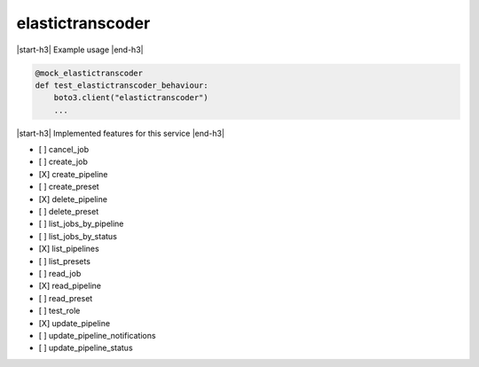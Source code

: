.. _implementedservice_elastictranscoder:

.. |start-h3| raw:: html

    <h3>

.. |end-h3| raw:: html

    </h3>

=================
elastictranscoder
=================



|start-h3| Example usage |end-h3|

.. sourcecode:: python

            @mock_elastictranscoder
            def test_elastictranscoder_behaviour:
                boto3.client("elastictranscoder")
                ...



|start-h3| Implemented features for this service |end-h3|

- [ ] cancel_job
- [ ] create_job
- [X] create_pipeline
- [ ] create_preset
- [X] delete_pipeline
- [ ] delete_preset
- [ ] list_jobs_by_pipeline
- [ ] list_jobs_by_status
- [X] list_pipelines
- [ ] list_presets
- [ ] read_job
- [X] read_pipeline
- [ ] read_preset
- [ ] test_role
- [X] update_pipeline
- [ ] update_pipeline_notifications
- [ ] update_pipeline_status

